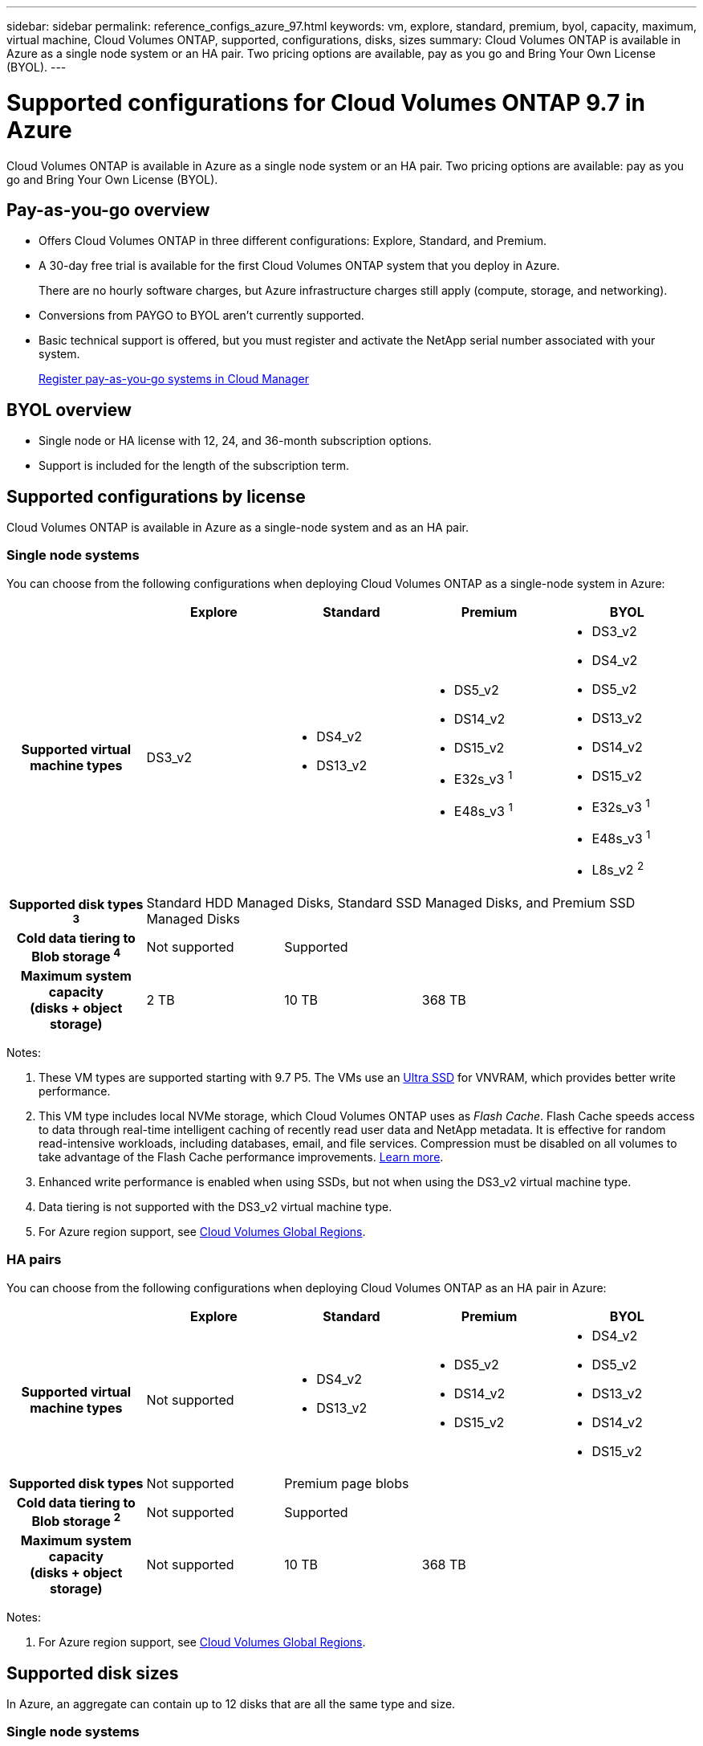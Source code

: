 ---
sidebar: sidebar
permalink: reference_configs_azure_97.html
keywords: vm, explore, standard, premium, byol, capacity, maximum, virtual machine, Cloud Volumes ONTAP, supported, configurations, disks, sizes
summary: Cloud Volumes ONTAP is available in Azure as a single node system or an HA pair. Two pricing options are available, pay as you go and Bring Your Own License (BYOL).
---

= Supported configurations for Cloud Volumes ONTAP 9.7 in Azure
:hardbreaks:
:nofooter:
:icons: font
:linkattrs:
:imagesdir: ./media/

[.lead]
Cloud Volumes ONTAP is available in Azure as a single node system or an HA pair. Two pricing options are available: pay as you go and Bring Your Own License (BYOL).

== Pay-as-you-go overview

* Offers Cloud Volumes ONTAP in three different configurations: Explore, Standard, and Premium.
* A 30-day free trial is available for the first Cloud Volumes ONTAP system that you deploy in Azure.
+
There are no hourly software charges, but Azure infrastructure charges still apply (compute, storage, and networking).
* Conversions from PAYGO to BYOL aren't currently supported.
* Basic technical support is offered, but you must register and activate the NetApp serial number associated with your system.
+
https://docs.netapp.com/us-en/occm/task_registering.html[Register pay-as-you-go systems in Cloud Manager^]

== BYOL overview

* Single node or HA license with 12, 24, and 36-month subscription options.
* Support is included for the length of the subscription term.

== Supported configurations by license

Cloud Volumes ONTAP is available in Azure as a single-node system and as an HA pair.

=== Single node systems

You can choose from the following configurations when deploying Cloud Volumes ONTAP as a single-node system in Azure:

[cols=5*,cols="h,d,d,d,d",options="header"]
|===
|
| Explore
| Standard
| Premium
| BYOL

| Supported virtual machine types | DS3_v2

a|
* DS4_v2
* DS13_v2

a|
* DS5_v2
* DS14_v2
* DS15_v2
* E32s_v3 ^1^
* E48s_v3 ^1^

a|
* DS3_v2
* DS4_v2
* DS5_v2
* DS13_v2
* DS14_v2
* DS15_v2
* E32s_v3 ^1^
* E48s_v3 ^1^
* L8s_v2 ^2^

| Supported disk types ^3^ 4+| Standard HDD Managed Disks, Standard SSD Managed Disks, and Premium SSD Managed Disks

| Cold data tiering to Blob storage ^4^ | Not supported 3+| Supported

| Maximum system capacity
(disks + object storage) | 2 TB | 10 TB 2+| 368 TB

|===

Notes:

. These VM types are supported starting with 9.7 P5. The VMs use an https://docs.microsoft.com/en-us/azure/virtual-machines/windows/disks-enable-ultra-ssd[Ultra SSD^] for VNVRAM, which provides better write performance.

. This VM type includes local NVMe storage, which Cloud Volumes ONTAP uses as _Flash Cache_. Flash Cache speeds access to data through real-time intelligent caching of recently read user data and NetApp metadata. It is effective for random read-intensive workloads, including databases, email, and file services. Compression must be disabled on all volumes to take advantage of the Flash Cache performance improvements. https://docs.netapp.com/us-en/occm/task_enabling_flash_cache.html[Learn more].

. Enhanced write performance is enabled when using SSDs, but not when using the DS3_v2 virtual machine type.

. Data tiering is not supported with the DS3_v2 virtual machine type.

. For Azure region support, see https://cloud.netapp.com/cloud-volumes-global-regions[Cloud Volumes Global Regions^].

=== HA pairs

You can choose from the following configurations when deploying Cloud Volumes ONTAP as an HA pair in Azure:

[cols=5*,cols="h,d,d,d,d",options="header"]
|===
|
| Explore
| Standard
| Premium
| BYOL

| Supported virtual machine types | Not supported

a|
* DS4_v2
* DS13_v2

a|
* DS5_v2
* DS14_v2
* DS15_v2

a|
* DS4_v2
* DS5_v2
* DS13_v2
* DS14_v2
* DS15_v2

| Supported disk types | Not supported 3+| Premium page blobs

| Cold data tiering to Blob storage ^2^ | Not supported 3+| Supported

| Maximum system capacity
(disks + object storage) | Not supported | 10 TB 2+| 368 TB

|===

Notes:

. For Azure region support, see https://cloud.netapp.com/cloud-volumes-global-regions[Cloud Volumes Global Regions^].

== Supported disk sizes

In Azure, an aggregate can contain up to 12 disks that are all the same type and size.

=== Single node systems

Single node systems use Azure Managed Disks. The following disk sizes are supported:

[cols=3*,options="header"]
|===

| Premium SSD
| Standard SSD
| Standard HDD

a|
* 500 GB
* 1 TB
* 2 TB
* 4 TB
* 8 TB
* 16 TB
* 32 TB

a|
* 100 GB
* 500 GB
* 1 TB
* 2 TB
* 4 TB
* 8 TB
* 16 TB
* 32 TB

a|
* 100 GB
* 500 GB
* 1 TB
* 2 TB
* 4 TB
* 8 TB
* 16 TB
* 32 TB

|===

=== HA pairs

HA pairs use Premium page blobs. The following disk sizes are supported:

* 500 GB
* 1 TB
* 2 TB
* 4 TB
* 8 TB
